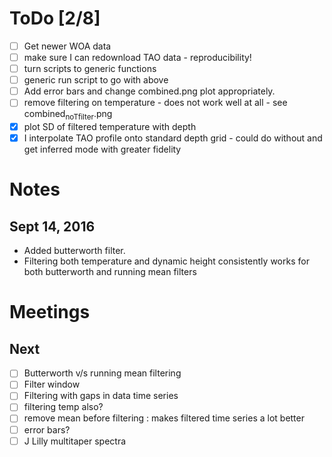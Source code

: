 * ToDo [2/8]
 - [ ] Get newer WOA data
 - [ ] make sure I can redownload TAO data - reproducibility!
 - [ ] turn scripts to generic functions
 - [ ] generic run script to go with above
 - [ ] Add error bars and change combined.png plot appropriately.
 - [ ] remove filtering on temperature - does not work well at all - see combined_noTfilter.png
 - [X] plot SD of filtered temperature with depth
 - [X] I interpolate TAO profile onto standard depth grid - could do without and get inferred mode with greater fidelity
* Notes
** Sept 14, 2016
- Added butterworth filter.
- Filtering both temperature and dynamic height consistently works for both butterworth and running mean filters
* Meetings
** Next
- [ ] Butterworth v/s running mean filtering
- [ ] Filter window
- [ ] Filtering with gaps in data time series
- [ ] filtering temp also?
- [ ] remove mean before filtering : makes filtered time series a lot better
- [ ] error bars?
- [ ] J Lilly multitaper spectra
